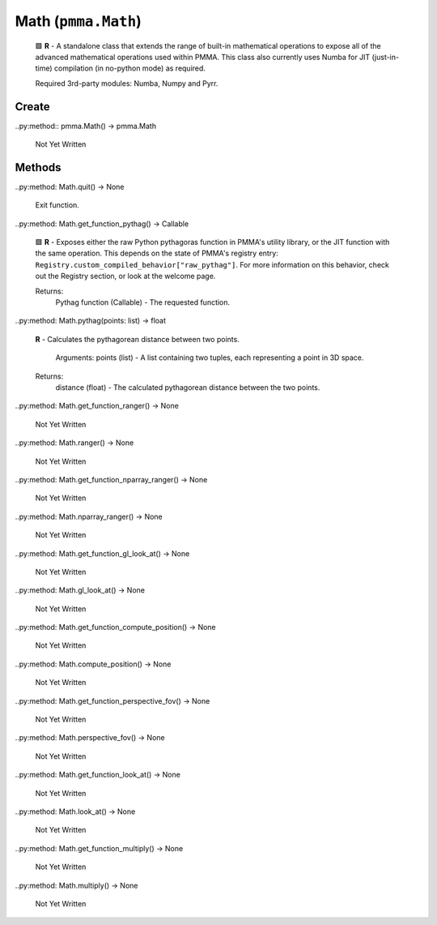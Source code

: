 Math (``pmma.Math``)
=======

    
    🟩 **R** - A standalone class that extends the range of built-in mathematical operations to expose all of the advanced mathematical operations used within PMMA.
    This class also currently uses Numba for JIT (just-in-time) compilation (in no-python mode) as required.
    
    Required 3rd-party modules: Numba, Numpy and Pyrr.
    

Create
+++++++

..py:method:: pmma.Math() -> pmma.Math

   Not Yet Written

Methods
+++++++

..py:method: Math.quit() -> None

    
    Exit function.
    

..py:method: Math.get_function_pythag() -> Callable

    
    🟩 **R** - Exposes either the raw Python pythagoras function in PMMA's utility library, or the JIT function with the same operation.
    This depends on the state of PMMA's registry entry: ``Registry.custom_compiled_behavior["raw_pythag"]``.
    For more information on this behavior, check out the Registry section, or look at the welcome page.
    
    Returns:
        Pythag function (Callable) - The requested function.
        

..py:method: Math.pythag(points: list) -> float

    
    **R** - Calculates the pythagorean distance between two points.
    
        Arguments:
        points (list) - A list containing two tuples, each representing a point in 3D space.
        
    Returns:
        distance (float) - The calculated pythagorean distance between the two points.
        

..py:method: Math.get_function_ranger() -> None

   Not Yet Written

..py:method: Math.ranger() -> None

   Not Yet Written

..py:method: Math.get_function_nparray_ranger() -> None

   Not Yet Written

..py:method: Math.nparray_ranger() -> None

   Not Yet Written

..py:method: Math.get_function_gl_look_at() -> None

   Not Yet Written

..py:method: Math.gl_look_at() -> None

   Not Yet Written

..py:method: Math.get_function_compute_position() -> None

   Not Yet Written

..py:method: Math.compute_position() -> None

   Not Yet Written

..py:method: Math.get_function_perspective_fov() -> None

   Not Yet Written

..py:method: Math.perspective_fov() -> None

   Not Yet Written

..py:method: Math.get_function_look_at() -> None

   Not Yet Written

..py:method: Math.look_at() -> None

   Not Yet Written

..py:method: Math.get_function_multiply() -> None

   Not Yet Written

..py:method: Math.multiply() -> None

   Not Yet Written

